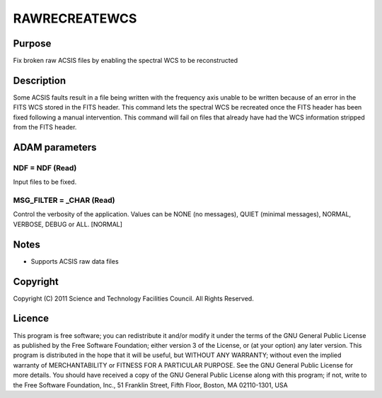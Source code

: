 

RAWRECREATEWCS
==============


Purpose
~~~~~~~
Fix broken raw ACSIS files by enabling the spectral WCS to be
reconstructed


Description
~~~~~~~~~~~
Some ACSIS faults result in a file being written with the frequency
axis unable to be written because of an error in the FITS WCS stored
in the FITS header. This command lets the spectral WCS be recreated
once the FITS header has been fixed following a manual intervention.
This command will fail on files that already have had the WCS
information stripped from the FITS header.


ADAM parameters
~~~~~~~~~~~~~~~



NDF = NDF (Read)
````````````````
Input files to be fixed.



MSG_FILTER = _CHAR (Read)
`````````````````````````
Control the verbosity of the application. Values can be NONE (no
messages), QUIET (minimal messages), NORMAL, VERBOSE, DEBUG or ALL.
[NORMAL]



Notes
~~~~~


+ Supports ACSIS raw data files




Copyright
~~~~~~~~~
Copyright (C) 2011 Science and Technology Facilities Council. All
Rights Reserved.


Licence
~~~~~~~
This program is free software; you can redistribute it and/or modify
it under the terms of the GNU General Public License as published by
the Free Software Foundation; either version 3 of the License, or (at
your option) any later version.
This program is distributed in the hope that it will be useful, but
WITHOUT ANY WARRANTY; without even the implied warranty of
MERCHANTABILITY or FITNESS FOR A PARTICULAR PURPOSE. See the GNU
General Public License for more details.
You should have received a copy of the GNU General Public License
along with this program; if not, write to the Free Software
Foundation, Inc., 51 Franklin Street, Fifth Floor, Boston, MA
02110-1301, USA


